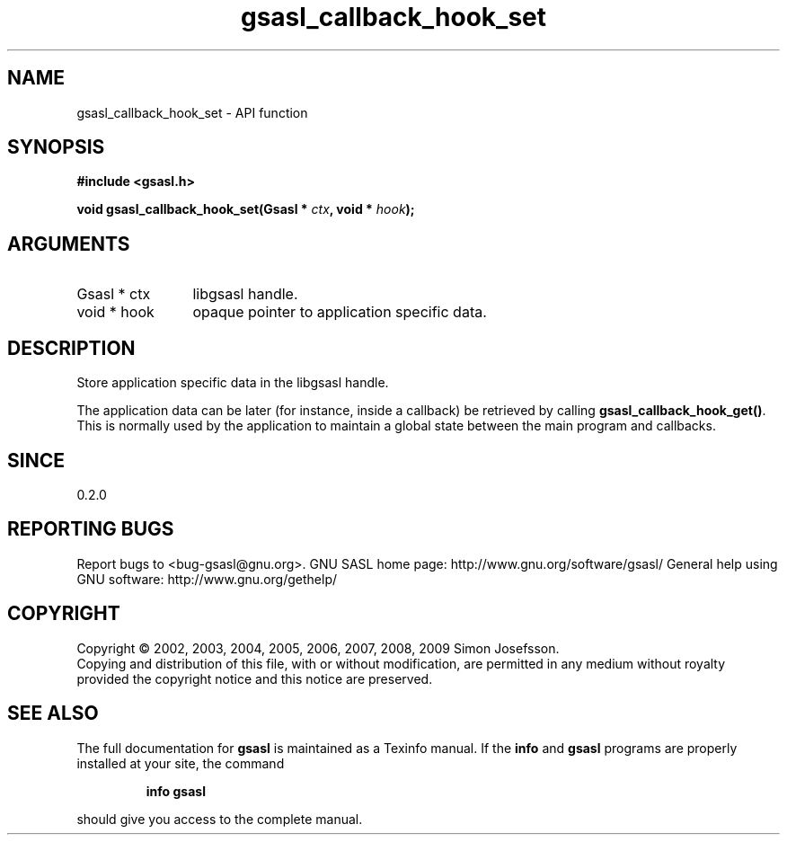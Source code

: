.\" DO NOT MODIFY THIS FILE!  It was generated by gdoc.
.TH "gsasl_callback_hook_set" 3 "1.4.4" "gsasl" "gsasl"
.SH NAME
gsasl_callback_hook_set \- API function
.SH SYNOPSIS
.B #include <gsasl.h>
.sp
.BI "void gsasl_callback_hook_set(Gsasl * " ctx ", void * " hook ");"
.SH ARGUMENTS
.IP "Gsasl * ctx" 12
libgsasl handle.
.IP "void * hook" 12
opaque pointer to application specific data.
.SH "DESCRIPTION"
Store application specific data in the libgsasl handle.

The application data can be later (for instance, inside a callback)
be retrieved by calling \fBgsasl_callback_hook_get()\fP.  This is
normally used by the application to maintain a global state between
the main program and callbacks.
.SH "SINCE"
0.2.0
.SH "REPORTING BUGS"
Report bugs to <bug-gsasl@gnu.org>.
GNU SASL home page: http://www.gnu.org/software/gsasl/
General help using GNU software: http://www.gnu.org/gethelp/
.SH COPYRIGHT
Copyright \(co 2002, 2003, 2004, 2005, 2006, 2007, 2008, 2009 Simon Josefsson.
.br
Copying and distribution of this file, with or without modification,
are permitted in any medium without royalty provided the copyright
notice and this notice are preserved.
.SH "SEE ALSO"
The full documentation for
.B gsasl
is maintained as a Texinfo manual.  If the
.B info
and
.B gsasl
programs are properly installed at your site, the command
.IP
.B info gsasl
.PP
should give you access to the complete manual.
